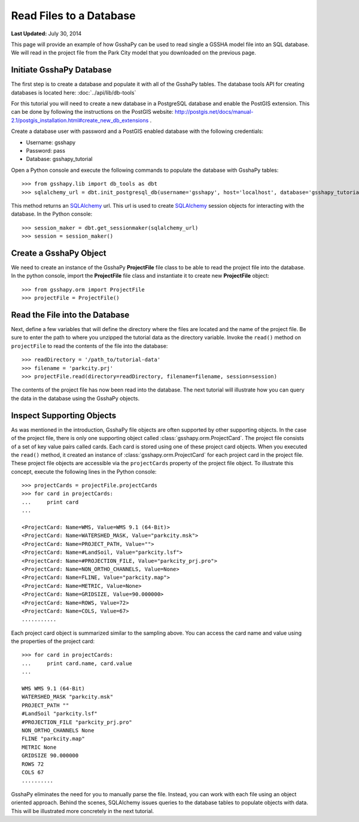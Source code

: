 ************************
Read Files to a Database
************************

**Last Updated:** July 30, 2014

This page will provide an example of how GsshaPy can be used to read single a GSSHA model file into an SQL database. We
will read in the project file from the Park City model that you downloaded on the previous page.

Initiate GsshaPy Database
=========================

The first step is to create a database and populate it with all of the GsshaPy tables. 
The database tools API for creating databases is located here: :doc:`../api/lib/db-tools`
   
For this tutorial you will need to create a new database in a PostgreSQL database and
enable the PostGIS extension. This can be done by following the instructions on the
PostGIS website: http://postgis.net/docs/manual-2.1/postgis_installation.html#create_new_db_extensions .

Create a database user with password and a PostGIS enabled database with the following credentials:

* Username: gsshapy
* Password: pass
* Database: gsshapy_tutorial

Open a Python console and execute the following commands to populate the database with GsshaPy tables::

    >>> from gsshapy.lib import db_tools as dbt
    >>> sqlalchemy_url = dbt.init_postgresql_db(username='gsshapy', host='localhost', database='gsshapy_tutorial', port='5432', password='pass')

This method returns an SQLAlchemy_ url. This url is used to create SQLAlchemy_ session objects for interacting with the
database. In the Python console::

    >>> session_maker = dbt.get_sessionmaker(sqlalchemy_url)
    >>> session = session_maker()

Create a GsshaPy Object
=======================

We need to create an instance of the GsshaPy **ProjectFile** file class to be able to read the project
file into the database. In the python console, import the **ProjectFile** file class and instantiate it
to create new **ProjectFile** object::

    >>> from gsshapy.orm import ProjectFile
    >>> projectFile = ProjectFile()

Read the File into the Database
===============================

Next, define a few variables that will define the directory where the files are located and the name of the project file.
Be sure to enter the path to where you unzipped the tutorial data as the directory variable. Invoke the ``read()`` method
on ``projectFile`` to read the contents of the file into the database::

    >>> readDirectory = '/path_to/tutorial-data'
    >>> filename = 'parkcity.prj'
    >>> projectFile.read(directory=readDirectory, filename=filename, session=session)

The contents of the project file has now been read into the database. The next tutorial will illustrate how you can
query the data in the database using the GsshaPy objects.

Inspect Supporting Objects
==========================

As was mentioned in the introduction, GsshaPy file objects are often supported by other supporting objects. In the case
of the project file, there is only one supporting object called :class:`gsshapy.orm.ProjectCard`. The project file
consists of a set of key value pairs called cards. Each card is stored using one of these project card objects. When you
executed the ``read()`` method, it created an instance of :class:`gsshapy.orm.ProjectCard` for each project card in the
project file. These project file objects are accessible via the ``projectCards`` property of the project file object. To
illustrate this concept, execute the following lines in the Python console::

    >>> projectCards = projectFile.projectCards
    >>> for card in projectCards:
    ...     print card
    ...

    <ProjectCard: Name=WMS, Value=WMS 9.1 (64-Bit)>
    <ProjectCard: Name=WATERSHED_MASK, Value="parkcity.msk">
    <ProjectCard: Name=PROJECT_PATH, Value="">
    <ProjectCard: Name=#LandSoil, Value="parkcity.lsf">
    <ProjectCard: Name=#PROJECTION_FILE, Value="parkcity_prj.pro">
    <ProjectCard: Name=NON_ORTHO_CHANNELS, Value=None>
    <ProjectCard: Name=FLINE, Value="parkcity.map">
    <ProjectCard: Name=METRIC, Value=None>
    <ProjectCard: Name=GRIDSIZE, Value=90.000000>
    <ProjectCard: Name=ROWS, Value=72>
    <ProjectCard: Name=COLS, Value=67>
    ...........

Each project card object is summarized similar to the sampling above. You can access the card name and value using the
properties of the project card::

    >>> for card in projectCards:
    ...     print card.name, card.value
    ...

    WMS WMS 9.1 (64-Bit)
    WATERSHED_MASK "parkcity.msk"
    PROJECT_PATH ""
    #LandSoil "parkcity.lsf"
    #PROJECTION_FILE "parkcity_prj.pro"
    NON_ORTHO_CHANNELS None
    FLINE "parkcity.map"
    METRIC None
    GRIDSIZE 90.000000
    ROWS 72
    COLS 67
    ..........

GsshaPy eliminates the need for you to manually parse the file. Instead, you can work with each file using an object
oriented approach. Behind the scenes, SQLAlchemy issues queries to the database tables to populate objects with data.
This will be illustrated more concretely in the next tutorial.

.. _SQLAlchemy: http://www.sqlalchemy.org/